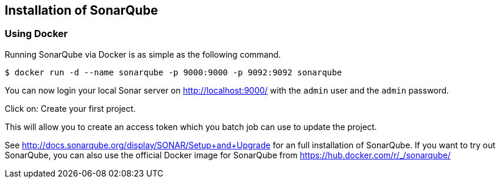 == Installation of SonarQube

=== Using Docker

Running SonarQube via Docker is as simple as the following command.

[code,shell]
----
$ docker run -d --name sonarqube -p 9000:9000 -p 9092:9092 sonarqube
----

You can now login your local Sonar server on http://localhost:9000/ with the `admin` user and the `admin` password.

Click on: Create your first project.

This will allow you to create an access token which you batch job can use to update the project.



See http://docs.sonarqube.org/display/SONAR/Setup+and+Upgrade for an full installation of SonarQube. 
If you want to try out SonarQube, you can also use the official Docker image for SonarQube from  https://hub.docker.com/r/_/sonarqube/

